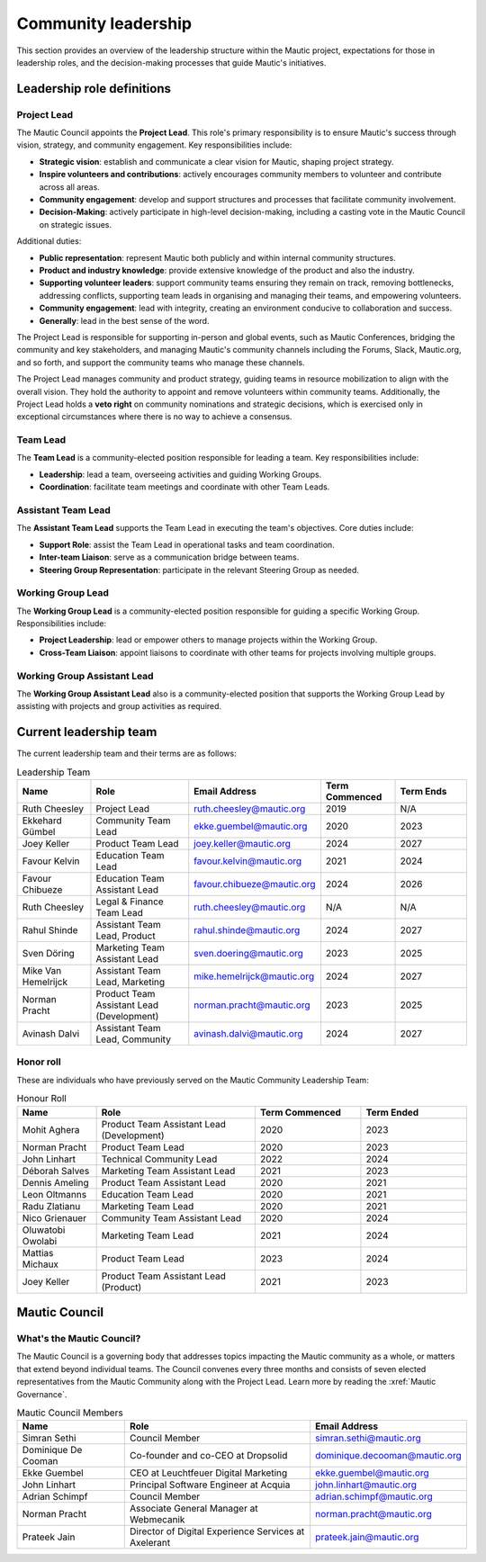 Community leadership
#####################

This section provides an overview of the leadership structure within the Mautic project, expectations for those in leadership roles, and the decision-making processes that guide Mautic's initiatives.

Leadership role definitions
***************************

.. vale off

.. _community leadership project lead definition:

Project Lead
============

.. vale on

The Mautic Council appoints the **Project Lead**. This role's primary responsibility is to ensure Mautic's success through vision, strategy, and community engagement. Key responsibilities include:

- **Strategic vision**: establish and communicate a clear vision for Mautic, shaping project strategy.
- **Inspire volunteers and contributions**: actively encourages community members to volunteer and contribute across all areas.
- **Community engagement**: develop and support structures and processes that facilitate community involvement.
- **Decision-Making**: actively participate in high-level decision-making, including a casting vote in the Mautic Council on strategic issues.

Additional duties:

- **Public representation**: represent Mautic both publicly and within internal community structures.
- **Product and industry knowledge**: provide extensive knowledge of the product and also the industry.
- **Supporting volunteer leaders**: support community teams ensuring they remain on track, removing bottlenecks, addressing conflicts, supporting team leads in organising and managing their teams, and empowering volunteers.
- **Community engagement**: lead with integrity, creating an environment conducive to collaboration and success.
- **Generally**: lead in the best sense of the word.

The Project Lead is responsible for supporting in-person and global events, such as Mautic Conferences, bridging the community and key stakeholders, and managing Mautic's community channels including the Forums, Slack, Mautic.org, and so forth, and support the community teams who manage these channels.

The Project Lead manages community and product strategy, guiding teams in resource mobilization to align with the overall vision. They hold the authority to appoint and remove volunteers within community teams. Additionally, the Project Lead holds a **veto right** on community nominations and strategic decisions, which is exercised only in exceptional circumstances where there is no way to achieve a consensus.

.. vale off

Team Lead
=========

.. vale on 

The **Team Lead** is a community-elected position responsible for leading a team. Key responsibilities include:

- **Leadership**: lead a team, overseeing activities and guiding Working Groups.
- **Coordination**: facilitate team meetings and coordinate with other Team Leads.

.. vale off

Assistant Team Lead
===================

.. vale on

The **Assistant Team Lead** supports the Team Lead in executing the team's objectives. Core duties include:

- **Support Role**: assist the Team Lead in operational tasks and team coordination.
- **Inter-team Liaison**: serve as a communication bridge between teams.
- **Steering Group Representation**: participate in the relevant Steering Group as needed.

.. vale off

Working Group Lead
==================

.. vale on

The **Working Group Lead** is a community-elected position responsible for guiding a specific Working Group. Responsibilities include:

- **Project Leadership**: lead or empower others to manage projects within the Working Group.
- **Cross-Team Liaison**: appoint liaisons to coordinate with other teams for projects involving multiple groups.

.. vale off

Working Group Assistant Lead
============================

.. vale on

The **Working Group Assistant Lead** also is a community-elected position that supports the Working Group Lead by assisting with projects and group activities as required.

.. _community leadership current leadership team:

Current leadership team
***********************

The current leadership team and their terms are as follows:

.. vale off

.. list-table:: Leadership Team
   :header-rows: 1
   :widths: 15 20 25 15 15

   * - **Name**
     - **Role**
     - **Email Address**
     - **Term Commenced**
     - **Term Ends**
   * - Ruth Cheesley
     - Project Lead
     - ruth.cheesley@mautic.org
     - 2019
     - N/A
   * - Ekkehard Gümbel
     - Community Team Lead
     - ekke.guembel@mautic.org
     - 2020
     - 2023
   * - Joey Keller
     - Product Team Lead
     - joey.keller@mautic.org
     - 2024
     - 2027
   * - Favour Kelvin
     - Education Team Lead
     - favour.kelvin@mautic.org
     - 2021
     - 2024
   * - Favour Chibueze
     - Education Team Assistant Lead
     - favour.chibueze@mautic.org
     - 2024
     - 2026
   * - Ruth Cheesley
     - Legal & Finance Team Lead
     - ruth.cheesley@mautic.org
     - N/A
     - N/A
   * - Rahul Shinde
     - Assistant Team Lead, Product
     - rahul.shinde@mautic.org
     - 2024
     - 2027
   * - Sven Döring
     - Marketing Team Assistant Lead
     - sven.doering@mautic.org
     - 2023
     - 2025
   * - Mike Van Hemelrijck
     - Assistant Team Lead, Marketing
     - mike.hemelrijck@mautic.org
     - 2024
     - 2027
   * - Norman Pracht
     - Product Team Assistant Lead (Development)
     - norman.pracht@mautic.org
     - 2023
     - 2025
   * - Avinash Dalvi
     - Assistant Team Lead, Community
     - avinash.dalvi@mautic.org
     - 2024
     - 2027

Honor roll
==========

These are individuals who have previously served on the Mautic Community Leadership Team:

.. list-table:: Honour Roll
   :header-rows: 1
   :widths: 15 30 20 20

   * - **Name**
     - **Role**
     - **Term Commenced**
     - **Term Ended**
   * - Mohit Aghera
     - Product Team Assistant Lead (Development)
     - 2020
     - 2023
   * - Norman Pracht
     - Product Team Lead
     - 2020
     - 2023
   * - John Linhart
     - Technical Community Lead
     - 2022
     - 2024
   * - Déborah Salves
     - Marketing Team Assistant Lead
     - 2021
     - 2023
   * - Dennis Ameling
     - Product Team Assistant Lead
     - 2020
     - 2021
   * - Leon Oltmanns
     - Education Team Lead
     - 2020
     - 2021
   * - Radu Zlatianu
     - Marketing Team Lead
     - 2020
     - 2021
   * - Nico Grienauer
     - Community Team Assistant Lead
     - 2020
     - 2024
   * - Oluwatobi Owolabi
     - Marketing Team Lead
     - 2021
     - 2024
   * - Mattias Michaux
     - Product Team Lead
     - 2023
     - 2024
   * - Joey Keller
     - Product Team Assistant Lead (Product)
     - 2021
     - 2023

.. vale off

Mautic Council
**************

What's the Mautic Council?
==========================

The Mautic Council is a governing body that addresses topics impacting the Mautic community as a whole, or matters that extend beyond individual teams. The Council convenes every three months and consists of seven elected representatives from the Mautic Community along with the Project Lead. Learn more by reading the :xref:`Mautic Governance`.

.. list-table:: Mautic Council Members
   :header-rows: 1
   :widths: 20 35 25

   * - Name
     - Role
     - Email Address
   * - Simran Sethi
     - Council Member
     - simran.sethi@mautic.org
   * - Dominique De Cooman
     - Co-founder and co-CEO at Dropsolid
     - dominique.decooman@mautic.org
   * - Ekke Guembel
     - CEO at Leuchtfeuer Digital Marketing
     - ekke.guembel@mautic.org
   * - John Linhart
     - Principal Software Engineer at Acquia
     - john.linhart@mautic.org
   * - Adrian Schimpf
     - Council Member
     - adrian.schimpf@mautic.org
   * - Norman Pracht
     - Associate General Manager at Webmecanik
     - norman.pracht@mautic.org
   * - Prateek Jain
     - Director of Digital Experience Services at Axelerant
     - prateek.jain@mautic.org

.. vale on
